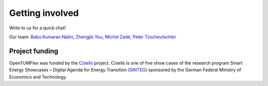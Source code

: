 ################
Getting involved
################
Write to us for a quick chat! 

Our team: `Babu Kumaran Nalini`_, `Zhengjie You`_, `Michel Zadé`_, `Peter Tzscheutschler`_

.. image:: images/Logo_csells.png
   :width: 600

***************
Project funding
***************
OpenTUMFlex was funded by the `C/sells`_ project. C/sells is one of five show cases of the research program Smart Energy Showcases – Digital Agenda for Energy Transition (`SINTEG`_) sponsored by the German Federal Ministry of Economics and Technology. 


.. _Babu Kumaran Nalini: https://www.ei.tum.de/en/ewk/personen/wissenschaftlich/babu-kumaran/
.. _Zhengjie You: https://www.ei.tum.de/en/ewk/staff/scientific-staff/zhengjie-you/
.. _Michel Zadé: https://www.ei.tum.de/en/ewk/personen/wissenschaftlich/michel-zade/
.. _Peter Tzscheutschler: https://www.ei.tum.de/en/ewk/personen/leitung/peter-tzscheutschler/
.. _C/sells: https://csells.net/en/
.. _SINTEG: https://www.sinteg.de/en/
